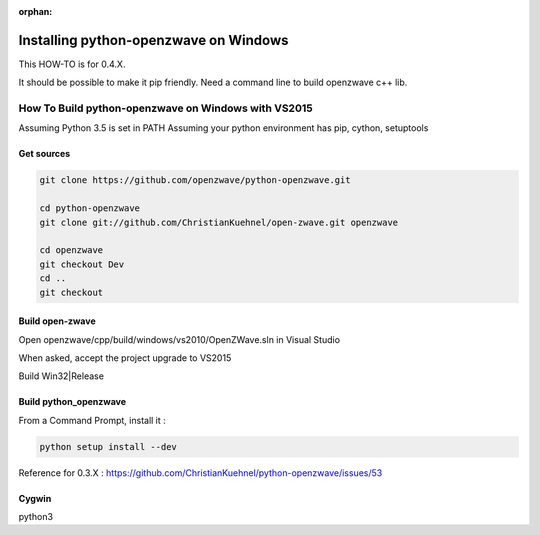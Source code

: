 :orphan:

======================================
Installing python-openzwave on Windows
======================================


This HOW-TO is for 0.4.X.

It should be possible to make it pip friendly. Need a command line to build openzwave c++ lib.

How To Build python-openzwave on Windows with VS2015
====================================================

Assuming Python 3.5 is set in PATH
Assuming your python environment has pip, cython, setuptools


Get sources
-----------

.. code-block:: bash

    git clone https://github.com/openzwave/python-openzwave.git

    cd python-openzwave
    git clone git://github.com/ChristianKuehnel/open-zwave.git openzwave

    cd openzwave
    git checkout Dev
    cd ..
    git checkout


Build open-zwave
----------------

Open openzwave/cpp/build/windows/vs2010/OpenZWave.sln in Visual Studio

When asked, accept the project upgrade to VS2015

Build Win32|Release


Build python_openzwave
----------------------

From a Command Prompt, install it :

.. code-block:: bash

    python setup install --dev

Reference for 0.3.X : https://github.com/ChristianKuehnel/python-openzwave/issues/53

Cygwin
------
python3

